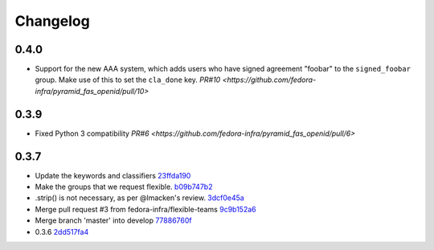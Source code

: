 Changelog
=========

0.4.0
-----

- Support for the new AAA system, which adds users who have signed agreement
  "foobar" to the ``signed_foobar`` group. Make use of this to set the
  ``cla_done`` key.
  `PR#10 <https://github.com/fedora-infra/pyramid_fas_openid/pull/10>`


0.3.9
-----

- Fixed Python 3 compatibility `PR#6 <https://github.com/fedora-infra/pyramid_fas_openid/pull/6>`


0.3.7
-----

- Update the keywords and classifiers `23ffda190 <https://github.com/fedora-infra/pyramid_fas_openid/commit/23ffda190155b98a4c813c6050142a7044c24bdf>`_
- Make the groups that we request flexible. `b09b747b2 <https://github.com/fedora-infra/pyramid_fas_openid/commit/b09b747b21507fb7a244b4d4e62c539bcc372d72>`_
- .strip() is not necessary, as per @lmacken's review. `3dcf0e45a <https://github.com/fedora-infra/pyramid_fas_openid/commit/3dcf0e45a97506fc323d50c2c8564e74b061c443>`_
- Merge pull request #3 from fedora-infra/flexible-teams `9c9b152a6 <https://github.com/fedora-infra/pyramid_fas_openid/commit/9c9b152a6ecb27e0f25dab70c679521301a33d29>`_
- Merge branch 'master' into develop `77886760f <https://github.com/fedora-infra/pyramid_fas_openid/commit/77886760ffbf1edf75a5e34ce58ce5687d976ca5>`_
- 0.3.6 `2dd517fa4 <https://github.com/fedora-infra/pyramid_fas_openid/commit/2dd517fa4306e85c3c8904097ffd8c500812d41a>`_
